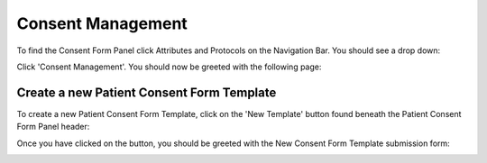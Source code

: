 Consent Management
==================

To find the Consent Form Panel click Attributes and Protocols on the Navigation Bar. You should see a drop down:

.. image:: img/attributes_and_prtocols_dropdown.png
  :width: 600
  :alt: The Consent Management button, located under Attributes and Protocols in the Navigation Bar.

Click 'Consent Management'. You should now be greeted with the following page:

.. image:: img/consent/panel.png
  :width: 800
  :alt: Screenshot of the  Patient Consent Form Panel.

Create a new Patient Consent Form Template
------------------------------------------

To create a new Patient Consent Form Template, click on the 'New Template' button found beneath the Patient Consent Form Panel header:

.. image:: img/consent/new_template_button.png
  :width: 600
  :alt: Screenshot of the 'New Template' button, found beneath the Patient Consent Form Panel header

Once you have clicked on the button, you should be greeted with the New Consent Form Template submission form:

.. image:: img/consent/submission_form.png
  :width: 600
  :alt: Screenshot of the 'New Consent Form Template' form.

